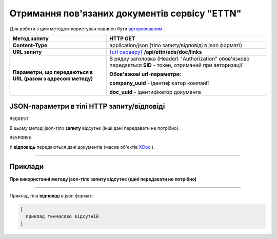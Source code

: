 ##########################################################################################################################
**Отримання пов'язаних документів сервісу "ETTN"**
##########################################################################################################################

Для роботи з цим методом користувач повинен бути `авторизованим <https://wiki.edi-n.com/uk/latest/API_ETTN/Methods/Authorization.html>`__ .

+--------------------------------------------------------------+------------------------------------------------------------------------------------------------------------------+
|                       **Метод запиту**                       |                                                   **HTTP GET**                                                   |
+==============================================================+==================================================================================================================+
| **Content-Type**                                             | application/json (тіло запиту/відповіді в json форматі)                                                          |
+--------------------------------------------------------------+------------------------------------------------------------------------------------------------------------------+
| **URL запиту**                                               | `{url серверу} <https://wiki.edi-n.com/uk/latest/API_ETTN/API_ETTN_list.html#url>`__ **/api/ettn/eds/doc/links** |
+--------------------------------------------------------------+------------------------------------------------------------------------------------------------------------------+
| **Параметри, що передаються в URL (разом з адресою методу)** | В рядку заголовка (Header) "Authorization" обов'язково передається **SID** - токен, отриманий при авторизації    |
|                                                              |                                                                                                                  |
|                                                              | **Обов'язкові url-параметри:**                                                                                   |
|                                                              |                                                                                                                  |
|                                                              | **company_uuid** - ідентифікатор компанії                                                                        |
|                                                              |                                                                                                                  |
|                                                              | **doc_uuid** - ідентифікатор документа                                                                           |
+--------------------------------------------------------------+------------------------------------------------------------------------------------------------------------------+

**JSON-параметри в тілі HTTP запиту/відповіді**
*******************************************************************

``REQUEST``

В цьому методі json-тіло **запиту** відсутнє (інші дані передавати не потрібно).

``RESPONSE``

У **відповідь** передаються дані документів (масив об'єктів `XDoc <https://wiki.edi-n.com/uk/latest/API_ETTN/Methods/XDocPage.html>`__ ).

--------------

**Приклади**
*****************

**При використанні методу json-тіло запиту відсутнє (дані передавати не потрібно)**

--------------

Приклад тіла **відповіді** в json форматі: 

.. code:: ruby

  [
    приклад тимчасово відсутній
  ]



